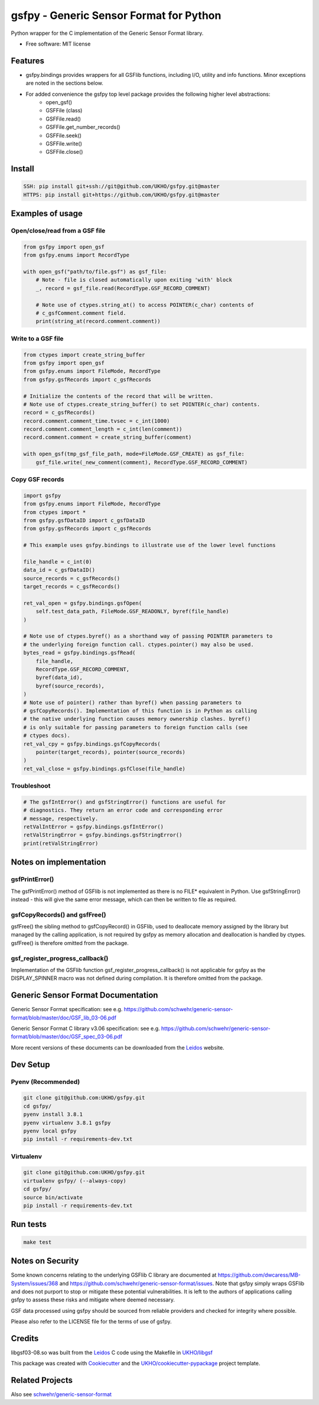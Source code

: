 ========================================
gsfpy - Generic Sensor Format for Python
========================================


.. image:: https://github.com/UKHO/gsfpy/workflows/Python%20package/badge.svg
     :target: https://github.com/UKHO/gsfpy/actions?query=workflow%3A%22Python+package%22

Python wrapper for the C implementation of the Generic Sensor Format library.


* Free software: MIT license

Features
--------

* gsfpy.bindings provides wrappers for all GSFlib functions, including I/O, utility and info functions.
  Minor exceptions are noted in the sections below.
* For added convenience the gsfpy top level package provides the following higher level abstractions:
    * open_gsf()
    * GSFFile (class)
    * GSFFile.read()
    * GSFFile.get_number_records()
    * GSFFile.seek()
    * GSFFile.write()
    * GSFFile.close()

Install
-------

.. code-block:: bash

    SSH: pip install git+ssh://git@github.com/UKHO/gsfpy.git@master
    HTTPS: pip install git+https://github.com/UKHO/gsfpy.git@master

Examples of usage
-----------------

Open/close/read from a GSF file
^^^^^^^^^^^^^^^^^^^^^^^^^^^^^^^

.. code-block:: python

    from gsfpy import open_gsf
    from gsfpy.enums import RecordType

    with open_gsf("path/to/file.gsf") as gsf_file:
        # Note - file is closed automatically upon exiting 'with' block
        _, record = gsf_file.read(RecordType.GSF_RECORD_COMMENT)

        # Note use of ctypes.string_at() to access POINTER(c_char) contents of
        # c_gsfComment.comment field.
        print(string_at(record.comment.comment))

Write to a GSF file
^^^^^^^^^^^^^^^^^^^

.. code-block:: python

    from ctypes import create_string_buffer
    from gsfpy import open_gsf
    from gsfpy.enums import FileMode, RecordType
    from gsfpy.gsfRecords import c_gsfRecords

    # Initialize the contents of the record that will be written.
    # Note use of ctypes.create_string_buffer() to set POINTER(c_char) contents.
    record = c_gsfRecords()
    record.comment.comment_time.tvsec = c_int(1000)
    record.comment.comment_length = c_int(len(comment))
    record.comment.comment = create_string_buffer(comment)

    with open_gsf(tmp_gsf_file_path, mode=FileMode.GSF_CREATE) as gsf_file:
        gsf_file.write(_new_comment(comment), RecordType.GSF_RECORD_COMMENT)

Copy GSF records
^^^^^^^^^^^^^^^^

.. code-block:: python

    import gsfpy
    from gsfpy.enums import FileMode, RecordType
    from ctypes import *
    from gsfpy.gsfDataID import c_gsfDataID
    from gsfpy.gsfRecords import c_gsfRecords

    # This example uses gsfpy.bindings to illustrate use of the lower level functions

    file_handle = c_int(0)
    data_id = c_gsfDataID()
    source_records = c_gsfRecords()
    target_records = c_gsfRecords()

    ret_val_open = gsfpy.bindings.gsfOpen(
        self.test_data_path, FileMode.GSF_READONLY, byref(file_handle)
    )

    # Note use of ctypes.byref() as a shorthand way of passing POINTER parameters to
    # the underlying foreign function call. ctypes.pointer() may also be used.
    bytes_read = gsfpy.bindings.gsfRead(
        file_handle,
        RecordType.GSF_RECORD_COMMENT,
        byref(data_id),
        byref(source_records),
    )
    # Note use of pointer() rather than byref() when passing parameters to
    # gsfCopyRecords(). Implementation of this function is in Python as calling
    # the native underlying function causes memory ownership clashes. byref()
    # is only suitable for passing parameters to foreign function calls (see
    # ctypes docs).
    ret_val_cpy = gsfpy.bindings.gsfCopyRecords(
        pointer(target_records), pointer(source_records)
    )
    ret_val_close = gsfpy.bindings.gsfClose(file_handle)

Troubleshoot
^^^^^^^^^^^^

.. code-block:: python

    # The gsfIntError() and gsfStringError() functions are useful for
    # diagnostics. They return an error code and corresponding error
    # message, respectively.
    retValIntError = gsfpy.bindings.gsfIntError()
    retValStringError = gsfpy.bindings.gsfStringError()
    print(retValStringError)

Notes on implementation
-----------------------
gsfPrintError()
^^^^^^^^^^^^^^^
The gsfPrintError() method of GSFlib is not implemented as there is no FILE* equivalent in Python. Use gsfStringError() instead - this will
give the same error message, which can then be written to file as required.

gsfCopyRecords() and gsfFree()
^^^^^^^^^^^^^^^^^^^^^^^^^^^^^^
gsfFree() the sibling method to gsfCopyRecord() in GSFlib, used to deallocate memory assigned by the library but managed by the calling application,
is not required by gsfpy as memory allocation and deallocation is handled by ctypes. gsfFree() is therefore omitted from the package.

gsf_register_progress_callback()
^^^^^^^^^^^^^^^^^^^^^^^^^^^^^^^^
Implementation of the GSFlib function gsf_register_progress_callback() is not applicable for gsfpy as the DISPLAY_SPINNER macro was not defined
during compilation. It is therefore omitted from the package.

Generic Sensor Format Documentation
-----------------------------------

Generic Sensor Format specification: see e.g. https://github.com/schwehr/generic-sensor-format/blob/master/doc/GSF_lib_03-06.pdf

Generic Sensor Format C library v3.06 specification: see e.g. https://github.com/schwehr/generic-sensor-format/blob/master/doc/GSF_spec_03-06.pdf

More recent versions of these documents can be downloaded from the Leidos_ website.

Dev Setup
---------

Pyenv (Recommended)
^^^^^^^^^^^^^^^^^^^

.. code-block:: bash

    git clone git@github.com:UKHO/gsfpy.git
    cd gsfpy/
    pyenv install 3.8.1
    pyenv virtualenv 3.8.1 gsfpy
    pyenv local gsfpy
    pip install -r requirements-dev.txt

Virtualenv
^^^^^^^^^^

.. code-block:: bash

    git clone git@github.com:UKHO/gsfpy.git
    virtualenv gsfpy/ (--always-copy)
    cd gsfpy/
    source bin/activate
    pip install -r requirements-dev.txt

Run tests
---------

.. code-block:: bash

    make test

Notes on Security
-----------------
Some known concerns relating to the underlying GSFlib C library are documented at
https://github.com/dwcaress/MB-System/issues/368 and
https://github.com/schwehr/generic-sensor-format/issues. Note that gsfpy simply wraps
GSFlib and does not purport to stop or mitigate these potential vulnerabilities. It is
left to the authors of applications calling gsfpy to assess these risks and mitigate
where deemed necessary.

GSF data processed using gsfpy should be sourced from reliable providers and checked for
integrity where possible.

Please also refer to the LICENSE file for the terms of use of gsfpy.

Credits
-------

libgsf03-08.so was built from the Leidos_ C code using the Makefile in `UKHO/libgsf`_

This package was created with Cookiecutter_ and the `UKHO/cookiecutter-pypackage`_ project template.

Related Projects
----------------
Also see `schwehr/generic-sensor-format`_

.. _Leidos: https://www.leidos.com/products/ocean-marine
.. _`schwehr/generic-sensor-format`: https://github.com/schwehr/generic-sensor-format/
.. _Cookiecutter: https://github.com/cookiecutter/cookiecutter
.. _`UKHO/cookiecutter-pypackage`: https://github.com/UKHO/cookiecutter-pypackage
.. _`UKHO/libgsf`: https://github.com/UKHO/libgsf
